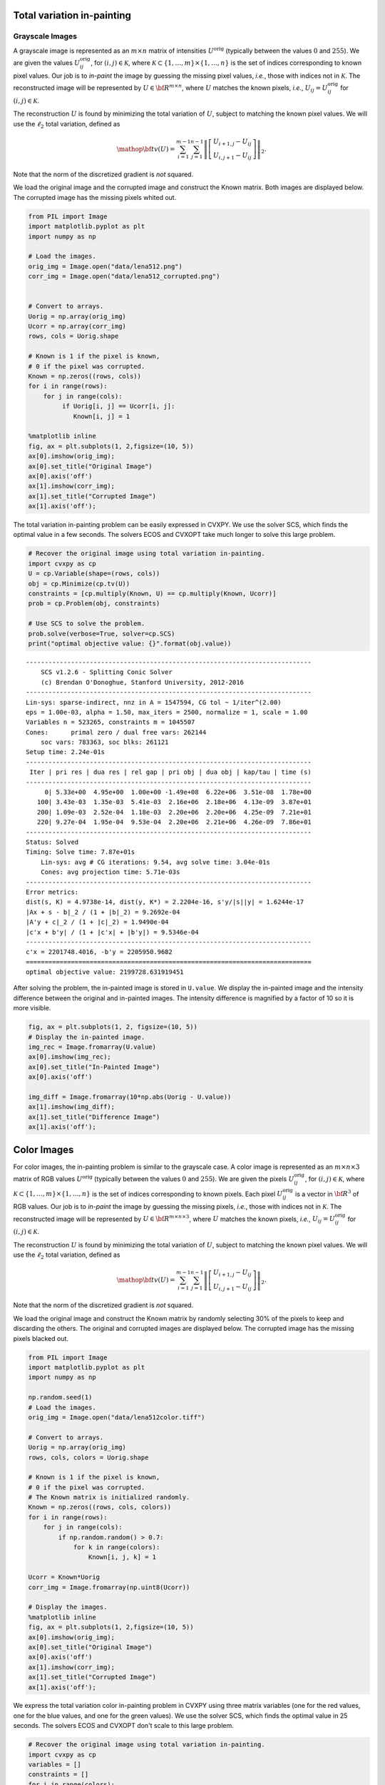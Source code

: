 
Total variation in-painting
===========================

Grayscale Images
----------------

A grayscale image is represented as an :math:`m \times n` matrix of
intensities :math:`U^\mathrm{orig}` (typically between the values
:math:`0` and :math:`255`). We are given the values
:math:`U^\mathrm{orig}_{ij}`, for :math:`(i,j) \in \mathcal K`, where
:math:`\mathcal K \subset \{1,\ldots, m\} \times \{1, \ldots, n\}` is
the set of indices corresponding to known pixel values. Our job is to
*in-paint* the image by guessing the missing pixel values, *i.e.*, those
with indices not in :math:`\mathcal K`. The reconstructed image will be
represented by :math:`U \in {\bf R}^{m \times n}`, where :math:`U`
matches the known pixels, *i.e.*, :math:`U_{ij} = U^\mathrm{orig}_{ij}`
for :math:`(i,j) \in \mathcal K`.

The reconstruction :math:`U` is found by minimizing the total variation
of :math:`U`, subject to matching the known pixel values. We will use
the :math:`\ell_2` total variation, defined as

.. math::

   \mathop{\bf tv}(U) =
   \sum_{i=1}^{m-1} \sum_{j=1}^{n-1}
   \left\| \left[ \begin{array}{c}
    U_{i+1,j}-U_{ij}\\ U_{i,j+1}-U_{ij} \end{array} \right] \right\|_2.

Note that the norm of the discretized gradient is *not* squared.

We load the original image and the corrupted image and construct the
Known matrix. Both images are displayed below. The corrupted image has
the missing pixels whited out.

.. code:: ipython3

    from PIL import Image
    import matplotlib.pyplot as plt
    import numpy as np
    
    # Load the images.
    orig_img = Image.open("data/lena512.png")
    corr_img = Image.open("data/lena512_corrupted.png")
    
    
    # Convert to arrays.
    Uorig = np.array(orig_img)
    Ucorr = np.array(corr_img)
    rows, cols = Uorig.shape
    
    # Known is 1 if the pixel is known,
    # 0 if the pixel was corrupted.
    Known = np.zeros((rows, cols))
    for i in range(rows):
        for j in range(cols):
             if Uorig[i, j] == Ucorr[i, j]:
                Known[i, j] = 1
    
    %matplotlib inline
    fig, ax = plt.subplots(1, 2,figsize=(10, 5))
    ax[0].imshow(orig_img);
    ax[0].set_title("Original Image")
    ax[0].axis('off')
    ax[1].imshow(corr_img);
    ax[1].set_title("Corrupted Image")
    ax[1].axis('off');



.. image:: tv_inpainting_files/tv_inpainting_2_0.png


The total variation in-painting problem can be easily expressed in
CVXPY. We use the solver SCS, which finds the optimal value in a few
seconds. The solvers ECOS and CVXOPT take much longer to solve this
large problem.

.. code:: ipython3

    # Recover the original image using total variation in-painting.
    import cvxpy as cp
    U = cp.Variable(shape=(rows, cols))
    obj = cp.Minimize(cp.tv(U))
    constraints = [cp.multiply(Known, U) == cp.multiply(Known, Ucorr)]
    prob = cp.Problem(obj, constraints)
    
    # Use SCS to solve the problem.
    prob.solve(verbose=True, solver=cp.SCS)
    print("optimal objective value: {}".format(obj.value))


.. parsed-literal::

    ----------------------------------------------------------------------------
    	SCS v1.2.6 - Splitting Conic Solver
    	(c) Brendan O'Donoghue, Stanford University, 2012-2016
    ----------------------------------------------------------------------------
    Lin-sys: sparse-indirect, nnz in A = 1547594, CG tol ~ 1/iter^(2.00)
    eps = 1.00e-03, alpha = 1.50, max_iters = 2500, normalize = 1, scale = 1.00
    Variables n = 523265, constraints m = 1045507
    Cones:	primal zero / dual free vars: 262144
    	soc vars: 783363, soc blks: 261121
    Setup time: 2.24e-01s
    ----------------------------------------------------------------------------
     Iter | pri res | dua res | rel gap | pri obj | dua obj | kap/tau | time (s)
    ----------------------------------------------------------------------------
         0| 5.33e+00  4.95e+00  1.00e+00 -1.49e+08  6.22e+06  3.51e-08  1.78e+00 
       100| 3.43e-03  1.35e-03  5.41e-03  2.16e+06  2.18e+06  4.13e-09  3.87e+01 
       200| 1.09e-03  2.52e-04  1.18e-03  2.20e+06  2.20e+06  4.25e-09  7.21e+01 
       220| 9.27e-04  1.95e-04  9.53e-04  2.20e+06  2.21e+06  4.26e-09  7.86e+01 
    ----------------------------------------------------------------------------
    Status: Solved
    Timing: Solve time: 7.87e+01s
    	Lin-sys: avg # CG iterations: 9.54, avg solve time: 3.04e-01s
    	Cones: avg projection time: 5.71e-03s
    ----------------------------------------------------------------------------
    Error metrics:
    dist(s, K) = 4.9738e-14, dist(y, K*) = 2.2204e-16, s'y/|s||y| = 1.6244e-17
    |Ax + s - b|_2 / (1 + |b|_2) = 9.2692e-04
    |A'y + c|_2 / (1 + |c|_2) = 1.9490e-04
    |c'x + b'y| / (1 + |c'x| + |b'y|) = 9.5346e-04
    ----------------------------------------------------------------------------
    c'x = 2201748.4016, -b'y = 2205950.9682
    ============================================================================
    optimal objective value: 2199728.631919451


After solving the problem, the in-painted image is stored in
``U.value``. We display the in-painted image and the intensity
difference between the original and in-painted images. The intensity
difference is magnified by a factor of 10 so it is more visible.

.. code:: ipython3

    fig, ax = plt.subplots(1, 2, figsize=(10, 5))
    # Display the in-painted image.
    img_rec = Image.fromarray(U.value)
    ax[0].imshow(img_rec);
    ax[0].set_title("In-Painted Image")
    ax[0].axis('off')
    
    img_diff = Image.fromarray(10*np.abs(Uorig - U.value))
    ax[1].imshow(img_diff);
    ax[1].set_title("Difference Image")
    ax[1].axis('off');



.. image:: tv_inpainting_files/tv_inpainting_6_0.png


Color Images
============

For color images, the in-painting problem is similar to the grayscale
case. A color image is represented as an :math:`m \times n \times 3`
matrix of RGB values :math:`U^\mathrm{orig}` (typically between the
values :math:`0` and :math:`255`). We are given the pixels
:math:`U^\mathrm{orig}_{ij}`, for :math:`(i,j) \in \mathcal K`, where
:math:`\mathcal K \subset \{1,\ldots, m\} \times \{1, \ldots, n\}` is
the set of indices corresponding to known pixels. Each pixel
:math:`U^\mathrm{orig}_{ij}` is a vector in :math:`{\bf R}^3` of RGB
values. Our job is to *in-paint* the image by guessing the missing
pixels, *i.e.*, those with indices not in :math:`\mathcal K`. The
reconstructed image will be represented by
:math:`U \in {\bf R}^{m \times n \times 3}`, where :math:`U` matches the
known pixels, *i.e.*, :math:`U_{ij} = U^\mathrm{orig}_{ij}` for
:math:`(i,j) \in \mathcal K`.

The reconstruction :math:`U` is found by minimizing the total variation
of :math:`U`, subject to matching the known pixel values. We will use
the :math:`\ell_2` total variation, defined as

.. math::

   \mathop{\bf tv}(U) =
   \sum_{i=1}^{m-1} \sum_{j=1}^{n-1}
   \left\| \left[ \begin{array}{c}
    U_{i+1,j}-U_{ij}\\ 
    U_{i,j+1}-U_{ij} 
    \end{array} \right] \right\|_2.

Note that the norm of the discretized gradient is *not* squared.

We load the original image and construct the Known matrix by randomly
selecting 30% of the pixels to keep and discarding the others. The
original and corrupted images are displayed below. The corrupted image
has the missing pixels blacked out.

.. code:: ipython3

    from PIL import Image
    import matplotlib.pyplot as plt
    import numpy as np
    
    np.random.seed(1)
    # Load the images.
    orig_img = Image.open("data/lena512color.tiff")
    
    # Convert to arrays.
    Uorig = np.array(orig_img)
    rows, cols, colors = Uorig.shape
    
    # Known is 1 if the pixel is known,
    # 0 if the pixel was corrupted.
    # The Known matrix is initialized randomly.
    Known = np.zeros((rows, cols, colors))
    for i in range(rows):
        for j in range(cols):
            if np.random.random() > 0.7:
                for k in range(colors):
                    Known[i, j, k] = 1
                
    Ucorr = Known*Uorig
    corr_img = Image.fromarray(np.uint8(Ucorr))
    
    # Display the images.
    %matplotlib inline
    fig, ax = plt.subplots(1, 2,figsize=(10, 5))
    ax[0].imshow(orig_img);
    ax[0].set_title("Original Image")
    ax[0].axis('off')
    ax[1].imshow(corr_img);
    ax[1].set_title("Corrupted Image")
    ax[1].axis('off');



.. image:: tv_inpainting_files/tv_inpainting_9_0.png


We express the total variation color in-painting problem in CVXPY using
three matrix variables (one for the red values, one for the blue values,
and one for the green values). We use the solver SCS, which finds the
optimal value in 25 seconds. The solvers ECOS and CVXOPT don't scale to
this large problem.

.. code:: ipython3

    # Recover the original image using total variation in-painting.
    import cvxpy as cp
    variables = []
    constraints = []
    for i in range(colors):
        U = cp.Variable(shape=(rows, cols))
        variables.append(U)
        constraints.append(cp.multiply(Known[:, :, i], U) == cp.multiply(Known[:, :, i], Ucorr[:, :, i]))
    
    prob = cp.Problem(cp.Minimize(cp.tv(*variables)), constraints)
    prob.solve(verbose=True, solver=cp.SCS)
    print("optimal objective value: {}".format(obj.value))


.. parsed-literal::

    WARN: A->p (column pointers) not strictly increasing, column 523264 empty
    WARN: A->p (column pointers) not strictly increasing, column 785408 empty
    WARN: A->p (column pointers) not strictly increasing, column 1047552 empty
    ----------------------------------------------------------------------------
    	SCS v1.2.6 - Splitting Conic Solver
    	(c) Brendan O'Donoghue, Stanford University, 2012-2016
    ----------------------------------------------------------------------------
    Lin-sys: sparse-indirect, nnz in A = 3630814, CG tol ~ 1/iter^(2.00)
    eps = 1.00e-03, alpha = 1.50, max_iters = 2500, normalize = 1, scale = 1.00
    Variables n = 1047553, constraints m = 2614279
    Cones:	primal zero / dual free vars: 786432
    	soc vars: 1827847, soc blks: 261121
    Setup time: 4.98e-01s
    ----------------------------------------------------------------------------
     Iter | pri res | dua res | rel gap | pri obj | dua obj | kap/tau | time (s)
    ----------------------------------------------------------------------------
         0| 1.15e+01  1.16e+01  1.00e+00 -3.08e+08  8.93e+06  4.08e-08  5.82e+00 
       100| 1.48e-03  4.97e-04  7.91e-04  2.90e+06  2.90e+06  4.38e-09  1.07e+02 
       140| 7.64e-04  1.78e-04  3.23e-04  2.90e+06  2.91e+06  4.40e-09  1.46e+02 
    ----------------------------------------------------------------------------
    Status: Solved
    Timing: Solve time: 1.46e+02s
    	Lin-sys: avg # CG iterations: 11.11, avg solve time: 9.13e-01s
    	Cones: avg projection time: 7.61e-03s
    ----------------------------------------------------------------------------
    Error metrics:
    dist(s, K) = 5.6843e-14, dist(y, K*) = 2.2204e-16, s'y/|s||y| = 2.8317e-17
    |Ax + s - b|_2 / (1 + |b|_2) = 7.6373e-04
    |A'y + c|_2 / (1 + |c|_2) = 1.7788e-04
    |c'x + b'y| / (1 + |c'x| + |b'y|) = 3.2341e-04
    ----------------------------------------------------------------------------
    c'x = 2903331.8699, -b'y = 2905210.4273
    ============================================================================
    optimal objective value: 2199728.631919451


After solving the problem, the RGB values of the in-painted image are
stored in the value fields of the three variables. We display the
in-painted image and the difference in RGB values at each pixel of the
original and in-painted image. Though the in-painted image looks almost
identical to the original image, you can see that many of the RGB values
differ.

.. code:: ipython3

    import matplotlib.pyplot as plt
    import matplotlib.cm as cm
    %matplotlib inline
    
    # Load variable values into a single array.
    rec_arr = np.zeros((rows, cols, colors), dtype=np.uint8)
    for i in range(colors):
        rec_arr[:, :, i] = variables[i].value
    
    fig, ax = plt.subplots(1, 2,figsize=(10, 5))
    # Display the in-painted image.
    img_rec = Image.fromarray(rec_arr)
    ax[0].imshow(img_rec);
    ax[0].set_title("In-Painted Image")
    ax[0].axis('off')
    
    img_diff = Image.fromarray(np.abs(Uorig - rec_arr))
    ax[1].imshow(img_diff);
    ax[1].set_title("Difference Image")
    ax[1].axis('off');



.. image:: tv_inpainting_files/tv_inpainting_13_0.png

